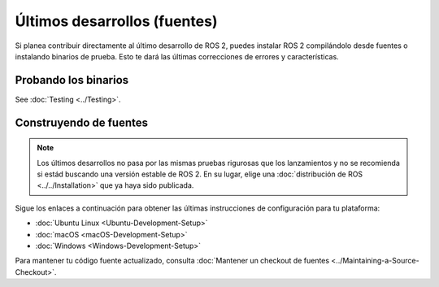 Últimos desarrollos (fuentes)
=============================

Si planea contribuir directamente al último desarrollo de ROS 2, puedes instalar ROS 2 compilándolo desde fuentes o instalando binarios de prueba.
Esto te dará las últimas correcciones de errores y características.

Probando los binarios
---------------------

See :doc:`Testing <../Testing>`.

Construyendo de fuentes
-----------------------

.. note::

   Los últimos desarrollos no pasa por las mismas pruebas rigurosas que los lanzamientos y no se recomienda si estád buscando una versión estable de ROS 2.
   En su lugar, elige una :doc:`distribución de ROS <../../Installation>` que ya haya sido publicada.


Sigue los enlaces a continuación para obtener las últimas instrucciones de configuración para tu plataforma:

* :doc:`Ubuntu Linux <Ubuntu-Development-Setup>`
* :doc:`macOS <macOS-Development-Setup>`
* :doc:`Windows <Windows-Development-Setup>`

Para mantener tu código fuente actualizado, consulta :doc:`Mantener un checkout de fuentes <../Maintaining-a-Source-Checkout>`.
